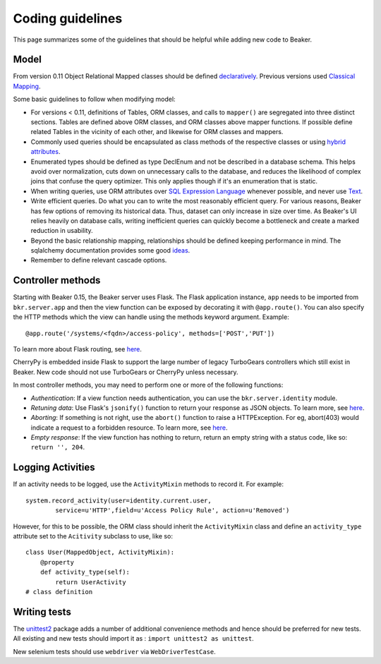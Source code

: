 Coding guidelines
=================

This page summarizes some of the guidelines that should be helpful
while adding new code to Beaker.

Model
~~~~~

From version 0.11 Object Relational Mapped classes should be defined `declaratively
<http://docs.sqlalchemy.org/en/rel_0_7/orm/extensions/declarative.html>`__. Previous
versions used `Classical Mapping
<http://docs.sqlalchemy.org/en/rel_0_7/orm/mapper_config.html#classical-mappings>`__.

Some basic guidelines to follow when modifying model:

-  For versions < 0.11, definitions of Tables, ORM classes, and calls to
   ``mapper()`` are segregated into three distinct sections. Tables are
   defined above ORM classes, and ORM classes above mapper functions. If
   possible define related Tables in the vicinity of each other, and
   likewise for ORM classes and mappers.
-  Commonly used queries should be encapsulated as class methods of the
   respective classes or using `hybrid attributes
   <http://docs.sqlalchemy.org/en/rel_0_7/orm/extensions/hybrid.html>`__.
-  Enumerated types should be defined as type DeclEnum and not be
   described in a database schema. This helps avoid over normalization,
   cuts down on unnecessary calls to the database, and reduces the
   likelihood of complex joins that confuse the query optimizer. This
   only applies though if it's an enumeration that is static.
-  When writing queries, use ORM attributes over `SQL Expression
   Language
   <http://docs.sqlalchemy.org/en/rel_0_7/core/tutorial.html?highlight=sql%20expression%20language>`__
   whenever possible, and never use `Text <http://docs.sqlalchemy.org/en/rel_0_7/core/types.html>`__.
-  Write efficient queries. Do what you can to write the most reasonably
   efficient query. For various reasons, Beaker has few options of
   removing its historical data. Thus, dataset can only increase in size
   over time. As Beaker's UI relies heavily on database  
   calls, writing inefficient queries can quickly become a bottleneck
   and create a marked reduction in usability.
-  Beyond the basic relationship mapping, relationships should be
   defined keeping performance in mind. The sqlalchemy documentation
   provides some good
   `ideas <http://docs.sqlalchemy.org/en/rel_0_7/orm/collections.html>`_.
-  Remember to define relevant cascade options.


Controller methods
~~~~~~~~~~~~~~~~~~

Starting with Beaker 0.15, the Beaker server uses Flask. The Flask
application instance, ``app`` needs to be imported from ``bkr.server.app``
and then the view function can be exposed by decorating it with
``@app.route()``. You can also specify the HTTP methods which the view can
handle using the methods keyword argument. Example::

    @app.route('/systems/<fqdn>/access-policy', methods=['POST','PUT'])

To learn more about Flask routing, see `here
<http://flask.pocoo.org/docs/api/#url-route-registrations>`__.

CherryPy is embedded inside Flask to support the large number of
legacy TurboGears controllers which still exist in Beaker. New code
should not use TurboGears or CherryPy unless necessary.

In most controller methods, you may need to perform one or more of the
following functions:

- *Authentication*: If a view function needs authentication,
  you can use the ``bkr.server.identity`` module.

- *Retuning data*: Use Flask's ``jsonify()`` function to return your response
  as JSON objects. To learn more, see `here
  <http://flask.pocoo.org/docs/api/#module-flask.json>`__.

- *Aborting*: If something is not right, use the ``abort()`` function
  to raise a HTTPException. For eg, abort(403) would indicate a
  request to a forbidden resource. To learn more, see `here
  <http://flask.pocoo.org/docs/api/#flask.abort>`__.

- *Empty response*: If the view function has nothing to return,
  return an empty string with a status code, like so: ``return '',
  204``.

Logging Activities
~~~~~~~~~~~~~~~~~~

If an activity needs to be logged, use the ``ActivityMixin`` methods to
record it. For example::

     system.record_activity(user=identity.current.user,
             service=u'HTTP',field=u'Access Policy Rule', action=u'Removed')


However, for this to be possible, the ORM class should inherit the
``ActivityMixin`` class and define an ``activity_type`` attribute set
to the ``Acitivity`` subclass to use, like so::

    class User(MappedObject, ActivityMixin):
        @property
        def activity_type(self):
            return UserActivity
    # class definition

Writing tests
~~~~~~~~~~~~~

The `unittest2 <https://pypi.python.org/pypi/unittest2>`__ package
adds a number of additional convenience methods and hence should be
preferred for new tests. All existing and new tests should import it
as : ``import unittest2 as unittest``.

New selenium tests should use ``webdriver`` via
``WebDriverTestCase``.
